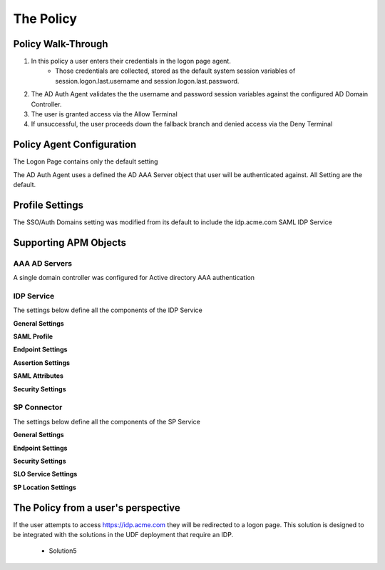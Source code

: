 The Policy
======================================================


Policy Walk-Through
----------------------

|image001|     

1. In this policy a user enters their credentials in the logon page agent.  
    - Those credentials are collected, stored as the default system session variables of session.logon.last.username and session.logon.last.password.                                
          
2. The AD Auth Agent validates the the username and password session variables against the configured AD Domain Controller.
3. The user is granted access via the Allow Terminal
4. If unsuccessful, the user proceeds down the fallback branch and denied access via the Deny Terminal
                                       
                                                                             

Policy Agent Configuration
----------------------------

The Logon Page contains only the default setting                                                                          

|image002|                                                                                   

The AD Auth Agent uses a defined the  AD AAA Server object that user will be authenticated against.  All Setting are the default.

|image003|                                                                                   


Profile Settings
-------------------

The SSO/Auth Domains setting was modified from its default to include the idp.acme.com SAML IDP Service

|image004|

                                                                           


Supporting APM Objects
-----------------------

AAA AD Servers
^^^^^^^^^^^^^^^^^
A single domain controller was configured for Active directory AAA authentication                         


|image005|                                                                                   



IDP Service
^^^^^^^^^^^^
                                                   
The settings below define all the components of the IDP Service

**General Settings**

|image006|

**SAML Profile**

|image007|

**Endpoint Settings**

|image008|

**Assertion Settings**

|image009|

**SAML Attributes**

|image010|

**Security Settings**

|image011|


                                                                             

SP Connector
^^^^^^^^^^^^^^^^

The settings below define all the components of the SP Service

**General Settings**

|image012|

**Endpoint Settings**
                                                             
|image013| 

**Security Settings**

|image014|

**SLO Service Settings**

|image015|

**SP Location Settings**

|image016|                                                                                  



The Policy from a user's perspective
-------------------------------------

If the user attempts to access https://idp.acme.com they will be redirected to a logon page.  This solution is designed to be integrated with the solutions in the UDF deployment that require an IDP.

 - Solution5



|image017|



.. |image001| image:: media/001.png
.. |image002| image:: media/002.png
.. |image003| image:: media/003.png
.. |image004| image:: media/004.png
.. |image005| image:: media/005.png
.. |image006| image:: media/006.png
.. |image007| image:: media/007.png
.. |image008| image:: media/008.png
.. |image009| image:: media/009.png
.. |image010| image:: media/010.png
.. |image011| image:: media/011.png
.. |image012| image:: media/012.png
.. |image013| image:: media/013.png
.. |image014| image:: media/014.png
.. |image015| image:: media/015.png
.. |image016| image:: media/016.png
.. |image017| image:: media/017.png


   

